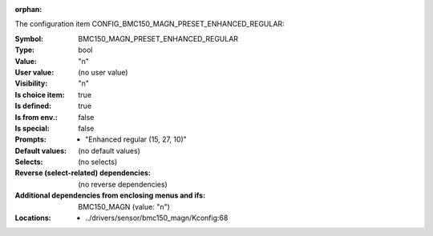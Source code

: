 :orphan:

.. title:: BMC150_MAGN_PRESET_ENHANCED_REGULAR

.. option:: CONFIG_BMC150_MAGN_PRESET_ENHANCED_REGULAR:
.. _CONFIG_BMC150_MAGN_PRESET_ENHANCED_REGULAR:

The configuration item CONFIG_BMC150_MAGN_PRESET_ENHANCED_REGULAR:

:Symbol:           BMC150_MAGN_PRESET_ENHANCED_REGULAR
:Type:             bool
:Value:            "n"
:User value:       (no user value)
:Visibility:       "n"
:Is choice item:   true
:Is defined:       true
:Is from env.:     false
:Is special:       false
:Prompts:

 *  "Enhanced regular (15, 27, 10)"
:Default values:
 (no default values)
:Selects:
 (no selects)
:Reverse (select-related) dependencies:
 (no reverse dependencies)
:Additional dependencies from enclosing menus and ifs:
 BMC150_MAGN (value: "n")
:Locations:
 * ../drivers/sensor/bmc150_magn/Kconfig:68